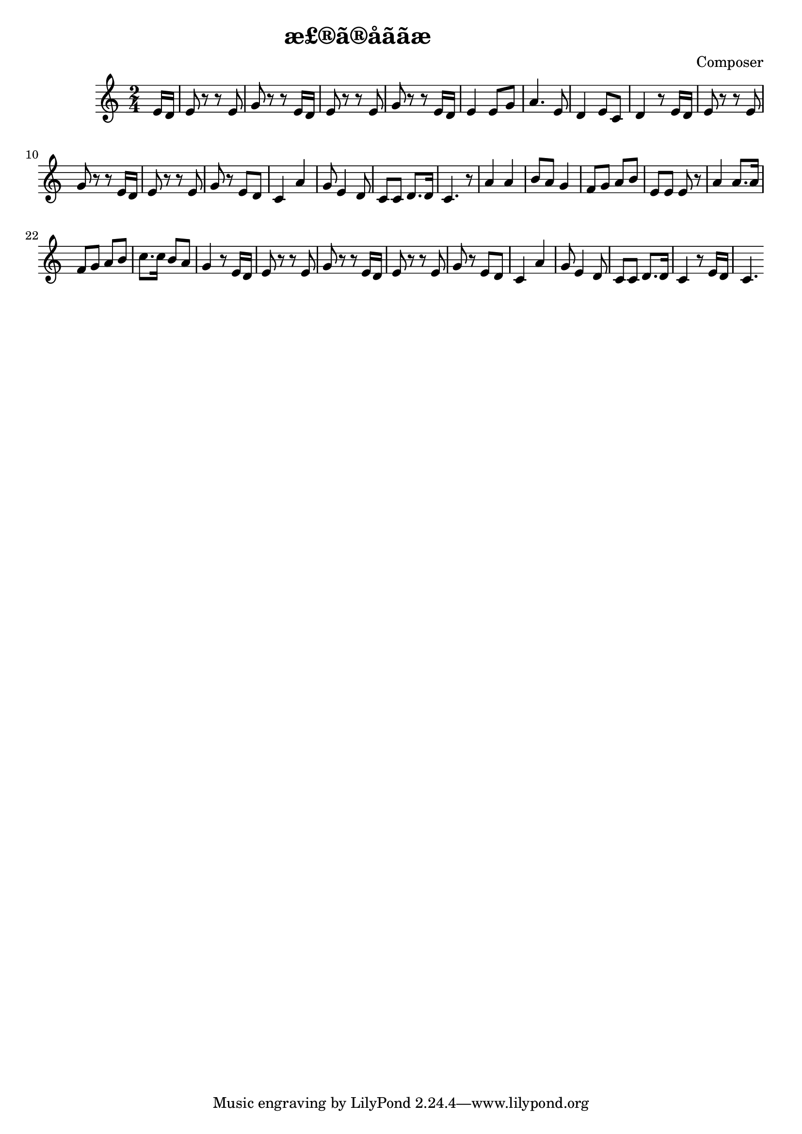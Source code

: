 \header {
  title = "æ£®ã®å­ããæ­"
  composer = "Composer"
}

\score {

  \relative c' {
  \numericTimeSignature
\time 2/4
  \partial 8 e16 d |
   e8 r r e8 |
   g r r e16 d |
   e8 r r e8 |
   g r r e16 d |
   e4 e8 g |
   a4. e8 |
   d4 e8 c8 |
   d4 r8 e16 d |
   e8 r r e8 |
   g r r e16 d |
   e8 r r e8 |
   g r e d |
   c4 a' |
   g8 e4 d8 |
   c8 c8 d8. d16 |
   c4. r8 |
   a'4 a |
   b8 a g4 |
   f8 g a b |
   e,8 e e r |
   a4 a8. a16 |
   f8 g a b |
   c8. c16 b8 a |
   g4 r8 e16 d |
   e8 r r e8 |
   g r r e16 d |
   e8 r r e8 |
   g r e d |
   c4 a' |
   g8 e4 d8 |
   c8 c d8. d16 |
   c4 r8 e16 d |
   c4.
   

  }

  \layout {}
  \midi {}
}